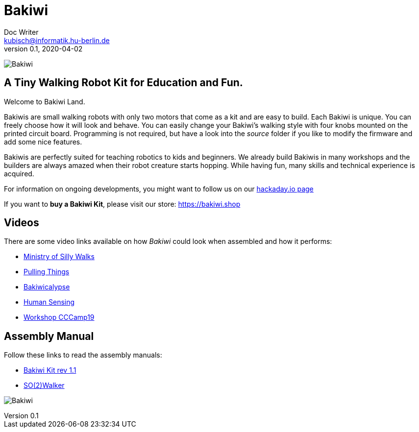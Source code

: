 = Bakiwi
Doc Writer <kubisch@informatik.hu-berlin.de>
v0.1, 2020-04-02
:imagesdir: ./images/

image:./logo/png/bakiwi_logo_4-1_purple_2000px.png[Bakiwi]

== A Tiny Walking Robot Kit for Education and Fun.

Welcome to Bakiwi Land.

Bakiwis are small walking robots with only two motors that come as a kit and are easy to build. Each Bakiwi is unique. You can freely choose how it will look and behave. You can easily change your Bakiwi's walking style with four knobs mounted on the printed circuit board. Programming is not required, but have a look into the _source_ folder if you like to modify the firmware and add some nice features.

Bakiwis are perfectly suited for teaching robotics to kids and beginners. We already build Bakiwis in many workshops and the builders are always amazed when their robot creature starts hopping. While having fun, many skills and technical experience is acquired.

For information on ongoing developments, you might want to follow us on our link:https://hackaday.io/project/169268-bakiwi-robot[hackaday.io page]

If you want to *buy a Bakiwi Kit*, please visit our store: link:https://bakiwi.shop[]


== Videos
****
There are some video links available on how _Bakiwi_ could look when assembled and how it performs:

* link:https://www.youtube.com/watch?v=UyHHptdRnA0[Ministry of Silly Walks]
* link:https://www.youtube.com/watch?v=r7zon1IOzuM[Pulling Things]
* link:https://www.youtube.com/watch?v=ixKAcRevgqk[Bakiwicalypse]
* link:https://www.youtube.com/watch?v=EbDHLbfVccA[Human Sensing]
* link:https://youtu.be/psynHG6JsZE[Workshop CCCamp19]
****

== Assembly Manual

****
Follow these links to read the assembly manuals:

* link:https://github.com/ku3i/Bakiwi/tree/master/manual/bakiwi_kit/manual_bakiwi_kit_rev_1_1.adoc[Bakiwi Kit rev 1.1]
* link:https://github.com/ku3i/Bakiwi/tree/master/manual/so2walker/readme.adoc[SO(2)Walker]

****

image:./fotos/bakiwi_kit.jpg[Bakiwi]
